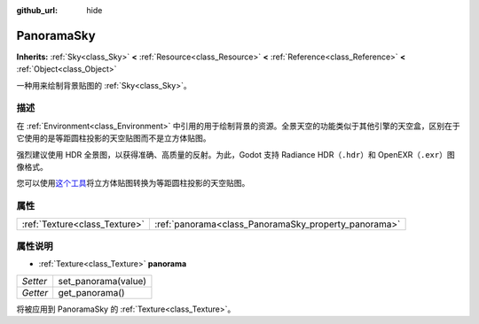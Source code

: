 :github_url: hide

.. Generated automatically by doc/tools/make_rst.py in Godot's source tree.
.. DO NOT EDIT THIS FILE, but the PanoramaSky.xml source instead.
.. The source is found in doc/classes or modules/<name>/doc_classes.

.. _class_PanoramaSky:

PanoramaSky
===========

**Inherits:** :ref:`Sky<class_Sky>` **<** :ref:`Resource<class_Resource>` **<** :ref:`Reference<class_Reference>` **<** :ref:`Object<class_Object>`

一种用来绘制背景贴图的 :ref:`Sky<class_Sky>`\ 。

描述
----

在 :ref:`Environment<class_Environment>` 中引用的用于绘制背景的资源。全景天空的功能类似于其他引擎的天空盒，区别在于它使用的是等距圆柱投影的天空贴图而不是立方体贴图。

强烈建议使用 HDR 全景图，以获得准确、高质量的反射。为此，Godot 支持 Radiance HDR（\ ``.hdr``\ ）和 OpenEXR（\ ``.exr``\ ）图像格式。

您可以使用\ `这个工具 <https://danilw.github.io/GLSL-howto/cubemap_to_panorama_js/cubemap_to_panorama.html>`__\ 将立方体贴图转换为等距圆柱投影的天空贴图。

属性
----

+-------------------------------+------------------------------------------------------+
| :ref:`Texture<class_Texture>` | :ref:`panorama<class_PanoramaSky_property_panorama>` |
+-------------------------------+------------------------------------------------------+

属性说明
--------

.. _class_PanoramaSky_property_panorama:

- :ref:`Texture<class_Texture>` **panorama**

+----------+---------------------+
| *Setter* | set_panorama(value) |
+----------+---------------------+
| *Getter* | get_panorama()      |
+----------+---------------------+

将被应用到 PanoramaSky 的 :ref:`Texture<class_Texture>`\ 。

.. |virtual| replace:: :abbr:`virtual (This method should typically be overridden by the user to have any effect.)`
.. |const| replace:: :abbr:`const (This method has no side effects. It doesn't modify any of the instance's member variables.)`
.. |vararg| replace:: :abbr:`vararg (This method accepts any number of arguments after the ones described here.)`
